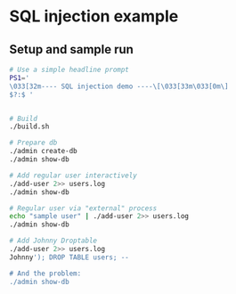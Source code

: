 * SQL injection example
** Setup and sample run
  #+BEGIN_SRC sh
    # Use a simple headline prompt 
    PS1='
    \033[32m---- SQL injection demo ----\[\033[33m\033[0m\]
    $?:$ '


    # Build
    ./build.sh

    # Prepare db
    ./admin create-db
    ./admin show-db

    # Add regular user interactively
    ./add-user 2>> users.log
    ./admin show-db

    # Regular user via "external" process
    echo "sample user" | ./add-user 2>> users.log
    ./admin show-db

    # Add Johnny Droptable 
    ./add-user 2>> users.log
    Johnny'); DROP TABLE users; --

    # And the problem:
    ./admin show-db

  #+END_SRC



